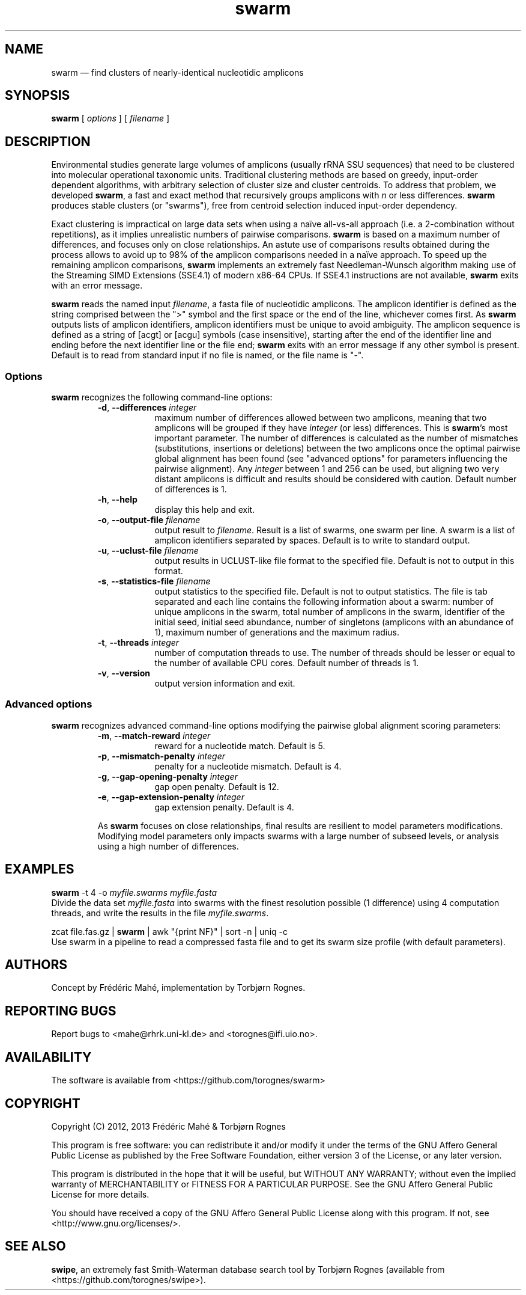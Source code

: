 .\" ============================================================================
.TH swarm 1 "27 February 2013" "version 1.1.0" "USER COMMANDS"
.\" ============================================================================
.SH NAME
swarm \(em find clusters of nearly-identical nucleotidic amplicons
.\" ============================================================================
.SH SYNOPSIS
.B swarm
[
.I options
] [
.I filename
]
.\" ============================================================================
.SH DESCRIPTION
Environmental studies generate large volumes of amplicons (usually
rRNA SSU sequences) that need to be clustered into molecular
operational taxonomic units. Traditional clustering methods are based
on greedy, input-order dependent algorithms, with arbitrary selection
of cluster size and cluster centroids. To address that problem, we
developed \fBswarm\fR, a fast and exact method that recursively groups
amplicons with \fIn\fR or less differences. \fBswarm\fR produces
stable clusters (or "swarms"), free from centroid selection induced
input-order dependency.
.PP
Exact clustering is impractical on large data sets when using a naïve
all-vs-all approach (i.e. a 2-combination without repetitions), as it
implies unrealistic numbers of pairwise comparisons. \fBswarm\fR is
based on a maximum number of differences, and focuses only on close
relationships. An astute use of comparisons results obtained during
the process allows to avoid up to 98% of the amplicon comparisons
needed in a naïve approach. To speed up the remaining amplicon
comparisons, \fBswarm\fR implements an extremely fast Needleman-Wunsch
algorithm making use of the Streaming SIMD Extensions (SSE4.1) of
modern x86-64 CPUs. If SSE4.1 instructions are not available,
\fBswarm\fR exits with an error message.
.PP
\fBswarm\fR reads the named input \fIfilename\fR, a fasta file of
nucleotidic amplicons. The amplicon identifier is defined as the
string comprised between the ">" symbol and the first space or the end
of the line, whichever comes first. As \fBswarm\fR outputs lists of
amplicon identifiers, amplicon identifiers must be unique to avoid
ambiguity. The amplicon sequence is defined as a string of [acgt] or
[acgu] symbols (case insensitive), starting after the end of the
identifier line and ending before the next identifier line or the file
end; \fBswarm\fR exits with an error message if any other symbol is
present. Default is to read from standard input if no file is named,
or the file name is "-".
.\" ----------------------------------------------------------------------------
.SS Options
\fBswarm\fR recognizes the following command-line options:
.RS
.TP 9
.BI -d\fP,\fB\ --differences \0integer
maximum number of differences allowed between two amplicons, meaning
that two amplicons will be grouped if they have \fIinteger\fR (or
less) differences. This is \fBswarm\fR's most important parameter. The
number of differences is calculated as the number of mismatches
(substitutions, insertions or deletions) between the two amplicons
once the optimal pairwise global alignment has been found (see
"advanced options" for parameters influencing the pairwise
alignment). Any \fIinteger\fR between 1 and 256 can be used, but
aligning two very distant amplicons is difficult and results should be
considered with caution. Default number of differences is 1.
.TP
.B -h\fP,\fB\ --help
display this help and exit.
.TP
.BI -o\fP,\fB\ --output-file \0filename
output result to \fIfilename\fR. Result is a list of swarms, one swarm
per line. A swarm is a list of amplicon identifiers separated by
spaces. Default is to write to standard output.
.TP
.BI -u\fP,\fB\ --uclust-file \0filename
output results in UCLUST-like file format to the specified file.
Default is not to output in this format.
.TP
.BI -s\fP,\fB\ --statistics-file \0filename
output statistics to the specified file. Default is not to output statistics.
The file is tab separated and each line contains the following information
about a swarm: number of unique amplicons in the swarm, total number of
amplicons in the swarm, identifier of the initial seed,
initial seed abundance, number of singletons (amplicons with an abundance of 1),
maximum number of generations and the maximum radius.
.TP
.BI -t\fP,\fB\ --threads \0integer
number of computation threads to use. The number of threads should be
lesser or equal to the number of available CPU cores. Default number
of threads is 1.
.TP
.B -v\fP,\fB\ --version
output version information and exit.
.LP
.\" ----------------------------------------------------------------------------
.SS Advanced options
\fBswarm\fR recognizes advanced command-line options modifying the
pairwise global alignment scoring parameters:
.RS
.TP 9
.BI -m\fP,\fB\ --match-reward \0integer
reward for a nucleotide match. Default is 5.
.TP
.BI -p\fP,\fB\ --mismatch-penalty \0integer
penalty for a nucleotide mismatch. Default is 4.
.TP
.BI -g\fP,\fB\ --gap-opening-penalty \0integer
gap open penalty. Default is 12.
.TP
.BI -e\fP,\fB\ --gap-extension-penalty \0integer
gap extension penalty. Default is 4.
.LP
As \fBswarm\fR focuses on close relationships, final results are
resilient to model parameters modifications. Modifying model
parameters only impacts swarms with a large number of subseed levels,
or analysis using a high number of differences.
.\" classic parameters are +5/-4/-12/-1
.\" ============================================================================
.SH EXAMPLES
.B swarm
-t 4 -o
.I myfile.swarms myfile.fasta
.br
Divide the data set \fImyfile.fasta\fR into swarms with the finest
resolution possible (1 difference) using 4 computation threads, and
write the results in the file \fImyfile.swarms\fR.
.PP
zcat file.fas.gz | \fBswarm\fR | awk "{print NF}" | sort -n | uniq -c
.br
Use swarm in a pipeline to read a compressed fasta file and to get its
swarm size profile (with default parameters).
.\" ============================================================================
.\" .SH LIMITATIONS
.\" What are the maximum number of amplicons? the maximum length of the
.\" amplicon identifier, the maximum length of amplicons, maximum number
.\" of differences (or score limits). Should we prepare the software to
.\" accept any 4 by 4 DNA substitution matrix? What happens if amplicons
.\" contain a mix of upper and lowercase nucleotides?
.\" ============================================================================
.SH AUTHORS
Concept by Frédéric Mahé, implementation by Torbjørn Rognes.
.\" ============================================================================
.SH REPORTING BUGS
Report bugs to <mahe@rhrk.uni-kl.de> and <torognes@ifi.uio.no>.
.\" ============================================================================
.SH AVAILABILITY
The software is available from <https://github.com/torognes/swarm>
.\" ============================================================================
.SH COPYRIGHT
Copyright (C) 2012, 2013 Frédéric Mahé & Torbjørn Rognes
.PP
This program is free software: you can redistribute it and/or modify
it under the terms of the GNU Affero General Public License as
published by the Free Software Foundation, either version 3 of the
License, or any later version.
.PP
This program is distributed in the hope that it will be useful, but
WITHOUT ANY WARRANTY; without even the implied warranty of
MERCHANTABILITY or FITNESS FOR A PARTICULAR PURPOSE. See the GNU
Affero General Public License for more details.
.PP
You should have received a copy of the GNU Affero General Public
License along with this program.  If not, see
<http://www.gnu.org/licenses/>.
.\" ============================================================================
.SH SEE ALSO
\fBswipe\fR, an extremely fast Smith-Waterman database search tool by
Torbjørn Rognes (available from <https://github.com/torognes/swipe>).
.\" ============================================================================
.\" NOTES
.\" visualize and output to pdf
.\" man -l swarm.1
.\" man -t ./swarm.1 | ps2pdf - > swarm_manual.pdf
.\"
.\" INSTALL (sysadmin)
.\" gzip -c swarm.1 > swarm.1.gz
.\" mv swarm.1.gz /usr/share/man/man1/
